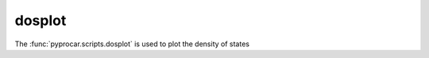 dosplot
========================

The :func:`pyprocar.scripts.dosplot` is used to plot the density of states

.. autosummary::
   :toctree: _autosummary

   pyprocar.scripts.dosplot

